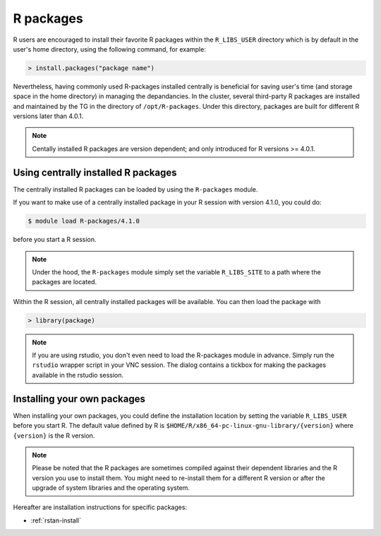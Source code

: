 .. _r-packages:

R packages
**********

R users are encouraged to install their favorite R packages within the ``R_LIBS_USER`` directory which is by default in the user's home directory, using the following command, for example:

.. code-block:: R

    > install.packages("package name")

Nevertheless, having commonly used R-packages installed centrally is beneficial for saving user's time (and storage space in the home directory) in managing the depandancies.  In the cluster, several third-party R packages are installed and maintained by the TG in the directory of ``/opt/R-packages``.  Under this directory, packages are built for different R versions later than 4.0.1.

.. note::
    Centally installed R packages are version dependent; and only introduced for R versions >= 4.0.1. 

Using centrally installed R packages
=====================================

The centrally installed R packages can be loaded by using the ``R-packages`` module.

If you want to make use of a centrally installed package in your R session with version 4.1.0, you could do:

.. code-block:: bash

    $ module load R-packages/4.1.0

before you start a R session.

.. note::
    Under the hood, the ``R-packages`` module simply set the variable ``R_LIBS_SITE`` to a path where the packages are located.

Within the R session, all centrally installed packages will be available.  You can then load the package with

.. code-block:: r

    > library(package)

.. note::
    If you are using rstudio, you don't even need to load the R-packages module in advance.  Simply run the ``rstudio`` wrapper script in your VNC session.  The dialog contains a tickbox for making the packages available in the rstudio session.

Installing your own packages
=============================

When installing your own packages, you could define the installation location by setting the variable ``R_LIBS_USER`` before you start R.  The default value defined by R is ``$HOME/R/x86_64-pc-linux-gnu-library/{version}`` where ``{version}`` is the R version.

.. note::
    Please be noted that the R packages are sometimes compiled against their dependent libraries and the R version you use to install them.  You might need to re-install them for a different R version or after the upgrade of system libraries and the operating system.

Hereafter are installation instructions for specific packages:

* :ref:`rstan-install`


